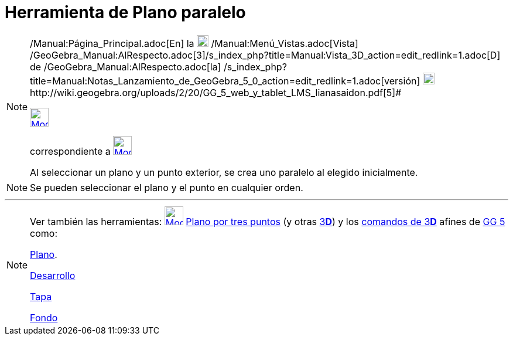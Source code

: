 = Herramienta de Plano paralelo
:page-en: tools/Parallel_Plane
ifdef::env-github[:imagesdir: /es/modules/ROOT/assets/images]

[NOTE]
====

[.small]#http://wiki.geogebra.org/uploads/2/20/GG_5_web_y_tablet_LMS_lianasaidon.pdf[image:20px-GGb5.png[GGb5.png,width=20,height=18]]
/Manual:Página_Principal.adoc[En] la image:20px-Menu_view_graphics3D.png[Menu view graphics3D.png,width=20,height=20]
/Manual:Menú_Vistas.adoc[Vista]
/GeoGebra_Manual:AlRespecto.adoc[3]/s_index_php?title=Manual:Vista_3D_action=edit_redlink=1.adoc[[.kcode]#D#] de
/GeoGebra_Manual:AlRespecto.adoc[la]
/s_index_php?title=Manual:Notas_Lanzamiento_de_GeoGebra_5_0_action=edit_redlink=1.adoc[versión]
http://wiki.geogebra.org/uploads/a/a4/Gu%C3%ADa_Tablets%25Win_8_.pdf[image:20px-View-graphics3D24.png[View-graphics3D24.png,width=20,height=20]]http://wiki.geogebra.org/uploads/2/20/GG_5_web_y_tablet_LMS_lianasaidon.pdf[5]#

xref:/Herramientas_3D.adoc[image:32px-Mode_parallelplane.svg.png[Mode parallelplane.svg,width=32,height=32]]
[.small]#Código 513# aparece en la caja que, por omisión, encabeza la xref:/Herramientas_3D.adoc[herramienta]
correspondiente a xref:/tools/Plano_por_tres_puntos.adoc[image:32px-Mode_planethreepoint.svg.png[Mode
planethreepoint.svg,width=32,height=32]]

Al seleccionar un plano y un punto exterior, se crea uno paralelo al elegido inicialmente.

====

[NOTE]
====

Se pueden seleccionar el plano y el punto en cualquier orden.

====

'''''

[NOTE]
====

Ver también las herramientas: xref:/tools/Plano_por_tres_puntos.adoc[image:32px-Mode_parallelplane.svg.png[Mode
parallelplane.svg,width=32,height=32]] xref:/tools/Plano_por_tres_puntos.adoc[Plano por tres puntos] (y otras
xref:/Herramientas_3D.adoc[3]xref:/Vista_3D.adoc[*[.kcode]#D#*]) y los xref:/commands/Comandos_de_3D.adoc[comandos de
3]xref:/Vista_3D.adoc[*[.kcode]#D#*] afines de xref:/Notas_Lanzamiento_de_GeoGebra_5_0.adoc[GG 5] como:

xref:/commands/Plano.adoc[Plano].

xref:/commands/Desarrollo.adoc[Desarrollo]

xref:/commands/Tapa.adoc[Tapa]

xref:/commands/Fondo.adoc[Fondo]
====
